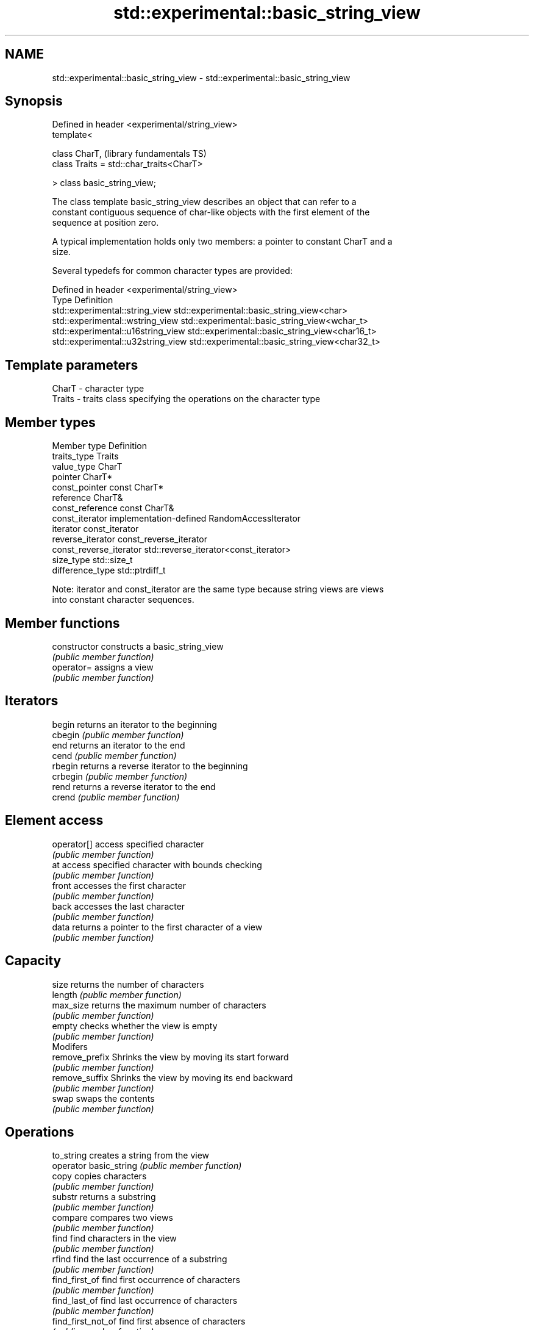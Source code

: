 .TH std::experimental::basic_string_view 3 "2018.03.28" "http://cppreference.com" "C++ Standard Libary"
.SH NAME
std::experimental::basic_string_view \- std::experimental::basic_string_view

.SH Synopsis
   Defined in header <experimental/string_view>
   template<

       class CharT,                              (library fundamentals TS)
       class Traits = std::char_traits<CharT>

   > class basic_string_view;

   The class template basic_string_view describes an object that can refer to a
   constant contiguous sequence of char-like objects with the first element of the
   sequence at position zero.

   A typical implementation holds only two members: a pointer to constant CharT and a
   size.

   Several typedefs for common character types are provided:

   Defined in header <experimental/string_view>
   Type                              Definition
   std::experimental::string_view    std::experimental::basic_string_view<char>
   std::experimental::wstring_view   std::experimental::basic_string_view<wchar_t>
   std::experimental::u16string_view std::experimental::basic_string_view<char16_t>
   std::experimental::u32string_view std::experimental::basic_string_view<char32_t>

.SH Template parameters

   CharT  - character type
   Traits - traits class specifying the operations on the character type

.SH Member types

   Member type            Definition
   traits_type            Traits
   value_type             CharT
   pointer                CharT*
   const_pointer          const CharT*
   reference              CharT&
   const_reference        const CharT&
   const_iterator         implementation-defined RandomAccessIterator
   iterator               const_iterator
   reverse_iterator       const_reverse_iterator
   const_reverse_iterator std::reverse_iterator<const_iterator>
   size_type              std::size_t
   difference_type        std::ptrdiff_t

   Note: iterator and const_iterator are the same type because string views are views
   into constant character sequences.

.SH Member functions

   constructor           constructs a basic_string_view
                         \fI(public member function)\fP 
   operator=             assigns a view
                         \fI(public member function)\fP 
.SH Iterators
   begin                 returns an iterator to the beginning
   cbegin                \fI(public member function)\fP 
   end                   returns an iterator to the end
   cend                  \fI(public member function)\fP 
   rbegin                returns a reverse iterator to the beginning
   crbegin               \fI(public member function)\fP 
   rend                  returns a reverse iterator to the end
   crend                 \fI(public member function)\fP 
.SH Element access
   operator[]            access specified character
                         \fI(public member function)\fP 
   at                    access specified character with bounds checking
                         \fI(public member function)\fP 
   front                 accesses the first character
                         \fI(public member function)\fP 
   back                  accesses the last character
                         \fI(public member function)\fP 
   data                  returns a pointer to the first character of a view
                         \fI(public member function)\fP 
.SH Capacity
   size                  returns the number of characters
   length                \fI(public member function)\fP 
   max_size              returns the maximum number of characters
                         \fI(public member function)\fP 
   empty                 checks whether the view is empty
                         \fI(public member function)\fP 
         Modifers
   remove_prefix         Shrinks the view by moving its start forward
                         \fI(public member function)\fP 
   remove_suffix         Shrinks the view by moving its end backward
                         \fI(public member function)\fP 
   swap                  swaps the contents
                         \fI(public member function)\fP 
.SH Operations
   to_string             creates a string from the view
   operator basic_string \fI(public member function)\fP 
   copy                  copies characters
                         \fI(public member function)\fP 
   substr                returns a substring
                         \fI(public member function)\fP 
   compare               compares two views
                         \fI(public member function)\fP 
   find                  find characters in the view
                         \fI(public member function)\fP 
   rfind                 find the last occurrence of a substring
                         \fI(public member function)\fP 
   find_first_of         find first occurrence of characters
                         \fI(public member function)\fP 
   find_last_of          find last occurrence of characters
                         \fI(public member function)\fP 
   find_first_not_of     find first absence of characters
                         \fI(public member function)\fP 
   find_last_not_of      find last absence of characters
                         \fI(public member function)\fP 
.SH Constants
   npos                  special value. The exact meaning depends on the context
   \fB[static]\fP              \fI(public static member constant)\fP 

.SH Non-member functions

   operator==
   operator!=
   operator<  lexicographically compares two views
   operator>  \fI(function template)\fP 
   operator<=
   operator>=
.SH Input/output
   operator<< performs stream output on views
              \fI(function template)\fP 

.SH Helper classes

   std::hash<std::experimental::string_view>
   std::hash<std::experimental::wstring_view>   hash support for views
   std::hash<std::experimental::u16string_view> \fI(class template specialization)\fP 
   std::hash<std::experimental::u32string_view>

   Feature test macros

                                      a value of at least 201411 indicates that
   __cpp_lib_experimental_string_view basic_string_view template is supported
                                      (macro constant)
